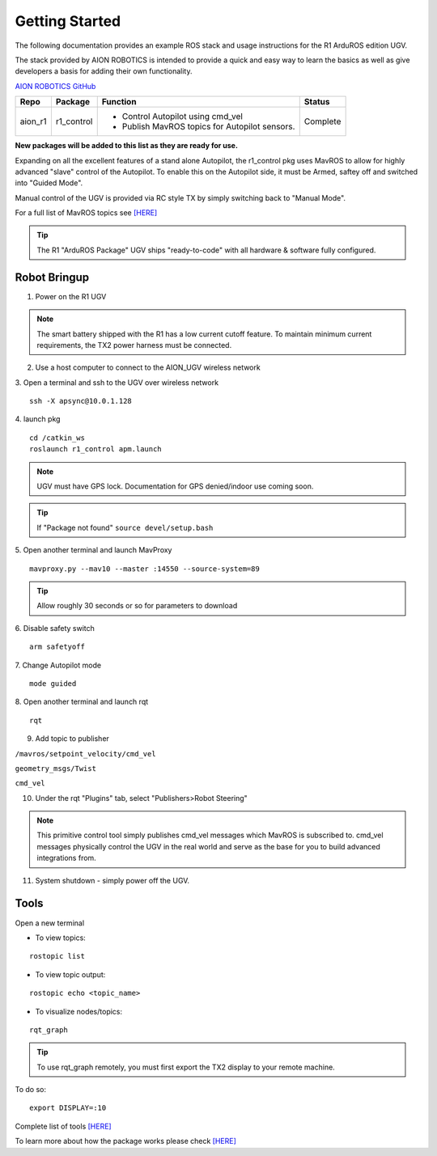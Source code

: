 ===============
Getting Started
===============

The following documentation provides an example ROS stack and usage instructions for the R1 ArduROS edition UGV.

The stack provided by AION ROBOTICS is intended to provide a quick and easy way to learn the basics as well as give developers a basis for adding their own functionality.

`AION ROBOTICS GitHub <https://github.com/aionrobotics>`_

+-----------+-------------+-----------------------------------------------+----------+
|Repo       | Package     | Function                                      | Status   |
+===========+=============+===============================================+==========+
| aion_r1   | r1_control  | - Control Autopilot using cmd_vel             | Complete |
|           |             | - Publish MavROS topics for Autopilot sensors.|          |
|           |             |                                               |          |
+-----------+-------------+-----------------------------------------------+----------+

**New packages will be added to this list as they are ready for use.**

Expanding on all the excellent features of a stand alone Autopilot, the r1_control pkg uses MavROS to allow for highly advanced "slave" control of the Autopilot. To enable this on the Autopilot side, it must be Armed, saftey off and switched into "Guided Mode".

Manual control of the UGV is provided via RC style TX by simply switching back to "Manual Mode".

For a full list of MavROS topics see `[HERE] <http://wiki.ros.org/mavros>`_


.. tip:: The R1 "ArduROS Package" UGV ships "ready-to-code" with all hardware & software fully configured.


Robot Bringup
-------------

1. Power on the R1 UGV

.. note:: The smart battery shipped with the R1 has a low current cutoff feature. To maintain minimum current requirements, the TX2 power harness must be connected.

2. Use a host computer to connect to the AION_UGV wireless network

3. Open a terminal and ssh to the UGV over wireless network
::

  ssh -X apsync@10.0.1.128

4. launch pkg
::
  cd /catkin_ws
  roslaunch r1_control apm.launch

.. note:: UGV must have GPS lock. Documentation for GPS denied/indoor use coming soon.

.. tip:: If "Package not found" ``source devel/setup.bash``

5. Open another terminal and launch MavProxy
::
    mavproxy.py --mav10 --master :14550 --source-system=89

.. tip:: Allow roughly 30 seconds or so for parameters to download

6. Disable safety switch
::
    arm safetyoff

7. Change Autopilot mode
::
    mode guided

8. Open another terminal and launch rqt
::
    rqt

9. Add topic to publisher

``/mavros/setpoint_velocity/cmd_vel``

``geometry_msgs/Twist``

``cmd_vel``

10. Under the rqt "Plugins" tab, select "Publishers>Robot Steering"

.. note:: This primitive control tool simply publishes cmd_vel messages which MavROS is subscribed to. cmd_vel messages physically control the UGV in the real world and serve as the base for you to build advanced integrations from.

11. System shutdown - simply power off the UGV.


Tools
-----

Open a new terminal

- To view topics:
::

  rostopic list


- To view topic output:
::

  rostopic echo <topic_name>


- To visualize nodes/topics:
::

  rqt_graph

.. tip:: To use rqt_graph remotely, you must first export the TX2 display to your remote machine.

To do so:
::

  export DISPLAY=:10

Complete list of tools `[HERE] <http://wiki.ros.org/Tools>`_

To learn more about how the package works please check `[HERE] <http://docs.aionrobotics.com/en/latest/arduros-robot-configuration.html#>`_
